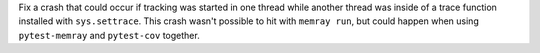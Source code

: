 Fix a crash that could occur if tracking was started in one thread while another thread was inside of a trace function installed with ``sys.settrace``. This crash wasn't possible to hit with ``memray run``, but could happen when using ``pytest-memray`` and ``pytest-cov`` together.

